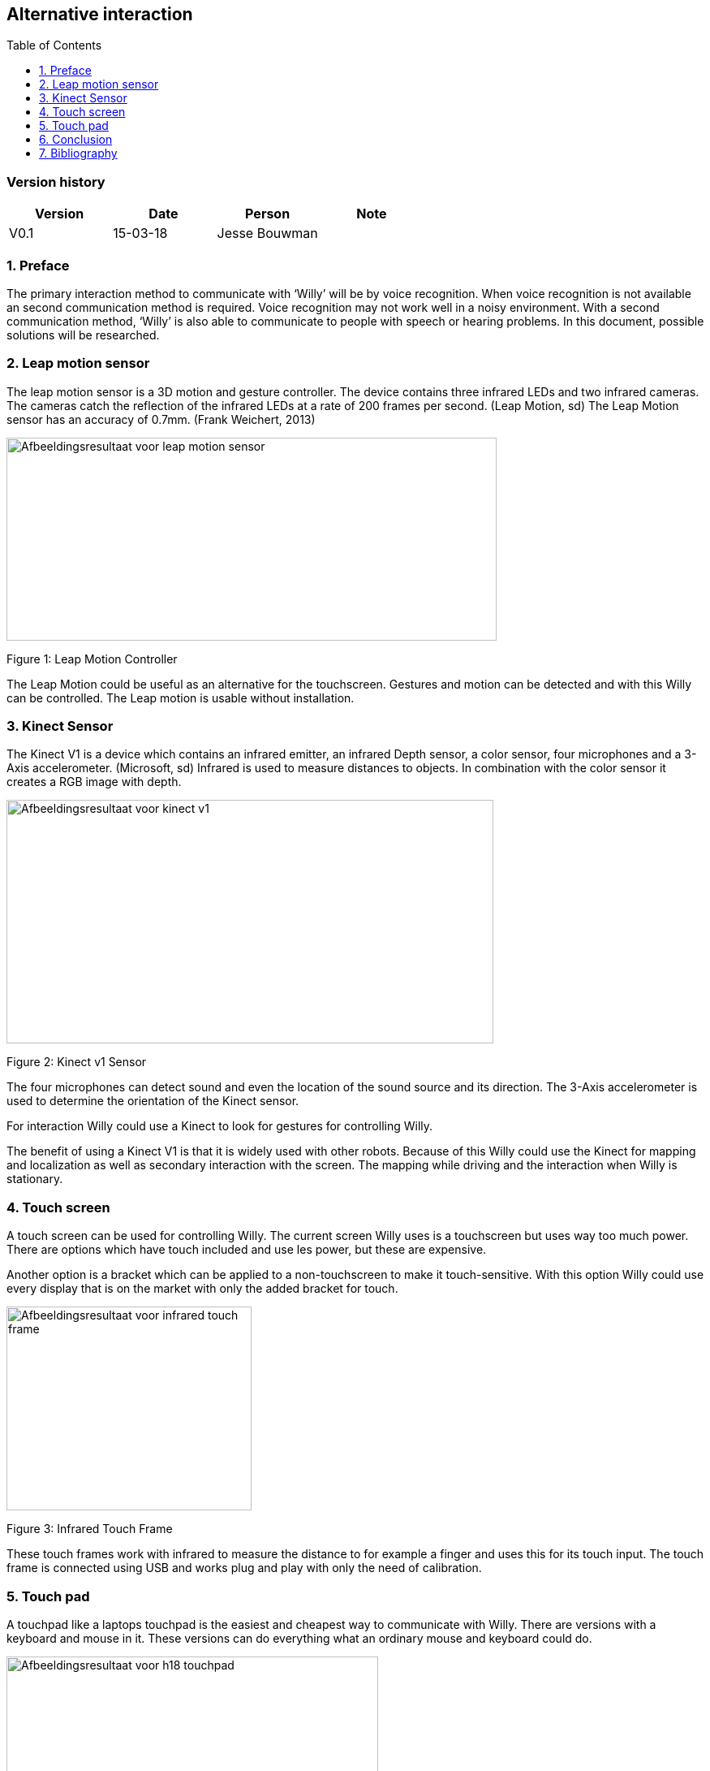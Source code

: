 :toc:
:toc-placement: macro
:toclevel: 5
:numbered: 



[discrete]
== Alternative interaction

toc::[]

[discrete]
=== Version history

[cols=",,,",options="header",]
|===============================
|Version |Date |Person |Note
|V0.1 |15-03-18 |Jesse Bouwman |
|===============================

=== Preface

The primary interaction method to communicate with ‘Willy’ will be by
voice recognition. When voice recognition is not available an second
communication method is required. Voice recognition may not work well in
a noisy environment. With a second communication method, ‘Willy’ is also
able to communicate to people with speech or hearing problems. In this
document, possible solutions will be researched.

Leap motion sensor
~~~~~~~~~~~~~~~~~~

The leap motion sensor is a 3D motion and gesture controller. The device
contains three infrared LEDs and two infrared cameras. The cameras catch
the reflection of the infrared LEDs at a rate of 200 frames per second.
(Leap Motion, sd) The Leap Motion sensor has an accuracy of 0.7mm.
(Frank Weichert, 2013)

image:media/AlternativeInteraction2.png[Afbeeldingsresultaat voor leap motion
sensor,width=604,height=250]

Figure 1: Leap Motion Controller

The Leap Motion could be useful as an alternative for the touchscreen.
Gestures and motion can be detected and with this Willy can be
controlled. The Leap motion is usable without installation.

Kinect Sensor
~~~~~~~~~~~~~

The Kinect V1 is a device which contains an infrared emitter, an
infrared Depth sensor, a color sensor, four microphones and a 3-Axis
accelerometer. (Microsoft, sd) Infrared is used to measure distances to
objects. In combination with the color sensor it creates a RGB image
with depth.

image:media/AlternativeInteraction3.jpeg[Afbeeldingsresultaat voor kinect
v1,width=600,height=300]

Figure 2: Kinect v1 Sensor

The four microphones can detect sound and even the location of the sound
source and its direction. The 3-Axis accelerometer is used to determine
the orientation of the Kinect sensor.

For interaction Willy could use a Kinect to look for gestures for
controlling Willy.

The benefit of using a Kinect V1 is that it is widely used with other
robots. Because of this Willy could use the Kinect for mapping and
localization as well as secondary interaction with the screen. The
mapping while driving and the interaction when Willy is stationary.

Touch screen
~~~~~~~~~~~~

A touch screen can be used for controlling Willy. The current screen
Willy uses is a touchscreen but uses way too much power. There are
options which have touch included and use les power, but these are
expensive.

Another option is a bracket which can be applied to a non-touchscreen to
make it touch-sensitive. With this option Willy could use every display
that is on the market with only the added bracket for touch.

image:media/AlternativeInteraction4.jpeg[Afbeeldingsresultaat voor infrared touch
frame,width=302,height=251]

Figure 3: Infrared Touch Frame

These touch frames work with infrared to measure the distance to for
example a finger and uses this for its touch input. The touch frame is
connected using USB and works plug and play with only the need of
calibration.

Touch pad
~~~~~~~~~

A touchpad like a laptops touchpad is the easiest and cheapest way to
communicate with Willy. There are versions with a keyboard and mouse in
it. These versions can do everything what an ordinary mouse and keyboard
could do.

image:media/AlternativeInteraction5.jpeg[Afbeeldingsresultaat voor h18
touchpad,width=458,height=458]

Figure 4: Example of a touchpad

Conclusion
----------

The Leap motion is a medium prized alternative for interaction with
Willy. It is easy to understand and can be used without practice.
Because of its fast measurements the Leap is reliable to use as a second
interaction method.

The Kinect V1 is cheap to buy and is already used in other robots for
gesture recognition. A disadvantage of the Kinect is that it requires a
lot of performance from the mini-pc.

The touchscreen or touchscreen infrared frame is an option for precise
tracking of multiple fingers. They are however more expensive than the
other options.

The touchpad is the easiest and most affordable option of them all.
Everyone knows how to use it and it is reliable. It works without
installation when plugged in the USB-port of the mini-pc. Another
benefit is that the touchpad uses the least power of all other options.

The advise is to use a touchpad at this state of the project. Because
this project is all about prototyping, a cheap and reliable alternative
might be the best idea.

Bibliography
------------

Frank Weichert, D. B. (2013, May 14). _Sensors_. Retrieved from National
Centre for Biotechnology Information:
https://www.ncbi.nlm.nih.gov/pmc/articles/PMC3690061/Leap Motion.
(n.d.). _Documentation_. Retrieved from developer.leapmotion.com:
https://developer.leapmotion.com/documentation/javascript/api/Leap.Controller.htmlMicrosoft.
(n.d.). _Documentation - Sensor components and Specs_. Retrieved from
Microsoft Development Network:
https://msdn.microsoft.com/en-us/library/jj131033.aspx
